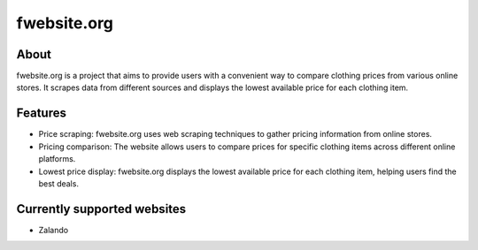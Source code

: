fwebsite.org
============

About
----------------------------
fwebsite.org is a project that aims to provide users with a convenient way to compare clothing prices from various online stores.
It scrapes data from different sources and displays the lowest available price for each clothing item.

Features
----------------------------
- Price scraping: fwebsite.org uses web scraping techniques to gather pricing information from online stores.
- Pricing comparison: The website allows users to compare prices for specific clothing items across different online platforms.
- Lowest price display: fwebsite.org displays the lowest available price for each clothing item, helping users find the best deals.

Currently supported websites
----------------------------
- Zalando